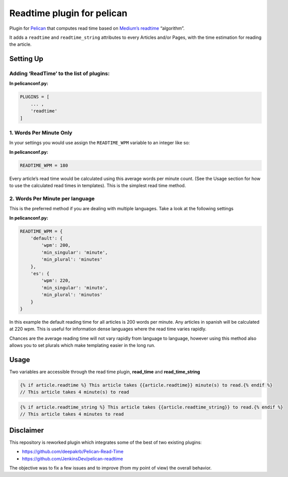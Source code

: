 Readtime plugin for pelican
===========================

Plugin for `Pelican`_ that computes read time based on `Medium’s readtime`_ “algorithm”.

It adds a ``readtime`` and ``readtime_string`` attributes to every
Articles and/or Pages, with the time estimation for reading the article.

Setting Up
----------

Adding ‘ReadTime’ to the list of plugins:
^^^^^^^^^^^^^^^^^^^^^^^^^^^^^^^^^^^^^^^^^

**In pelicanconf.py:**

.. code:: python

    PLUGINS = [
        ... ,
        'readtime'
    ]

1. Words Per Minute Only
^^^^^^^^^^^^^^^^^^^^^^^^

In your settings you would use assign the ``READTIME_WPM`` variable to
an integer like so:

**In pelicanconf.py:**

.. code:: python

    READTIME_WPM = 180

Every article’s read time would be calculated using this average words
per minute count. (See the Usage section for how to use the calculated
read times in templates). This is the simplest read time method.

2. Words Per Minute per language
^^^^^^^^^^^^^^^^^^^^^^^^^^^^^^^^

This is the preferred method if you are dealing with multiple languages.
Take a look at the following settings

**In pelicanconf.py:**

.. code:: python

    READTIME_WPM = {
        'default': {
            'wpm': 200,
            'min_singular': 'minute',
            'min_plural': 'minutes'
        },
        'es': {
            'wpm': 220,
            'min_singular': 'minuto',
            'min_plural': 'minutos'
        }
    }

In this example the default reading time for all articles is 200 words
per minute. Any articles in spanish will be calculated at 220 wpm. This
is useful for information dense languages where the read time varies
rapidly.

Chances are the average reading time will not vary rapidly from language
to language, however using this method also allows you to set plurals
which make templating easier in the long run.

Usage
-----

Two variables are accessible through the read time plugin,
**read\_time** and **read\_time\_string**

.. code:: html

    {% if article.readtime %} This article takes {{article.readtime}} minute(s) to read.{% endif %}
    // This article takes 4 minute(s) to read

.. code:: html

    {% if article.readtime_string %} This article takes {{article.readtime_string}} to read.{% endif %}
    // This article takes 4 minutes to read

Disclaimer
----------

This repository is reworked plugin which integrates some of the best of
two existing plugins:

-  https://github.com/deepakrb/Pelican-Read-Time
-  https://github.com/JenkinsDev/pelican-readtime

The objective was to fix a few issues and to improve (from my point of
view) the overall behavior.

.. _Pelican: http://getpelican.com/
.. _Medium’s readtime: https://help.medium.com/hc/en-us/articles/214991667-Read-time
